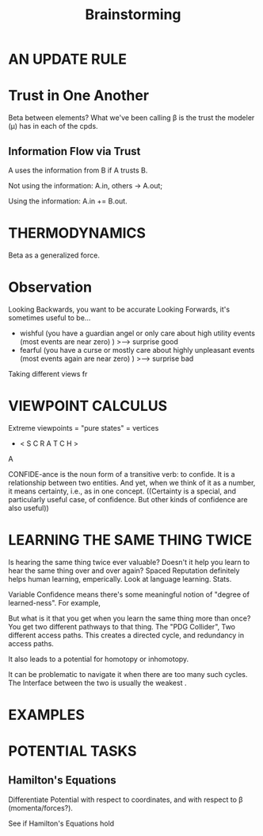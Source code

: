 #+TITLE: Brainstorming


* AN UPDATE RULE
* Trust in One Another
Beta between elements?
What we've been calling \beta is the trust the modeler (\mu) has in each of the cpds.

** Information Flow via Trust
A uses the information from B if A trusts B.

Not using the information:
  A.in, others -> A.out;

Using the information: A.in += B.out.

* THERMODYNAMICS
Beta as a generalized force.


* Observation

Looking Backwards, you want to be accurate
Looking Forwards, it's sometimes useful to be...

 - wishful (you have a guardian angel or only care about high utility events (most events are near zero) )
        >---> surprise good
 - fearful (you have a curse or mostly care about highly unpleasant events (most events again are near zero) )
        >---> surprise bad 

 
Taking different views fr



* VIEWPOINT CALCULUS
Extreme viewpoints = "pure states" = vertices
 
 *  < S C R A T C H >

A 


CONFIDE-ance is the noun form of a transitive verb: to confide.  It is a relationship between two entities. 
And yet, when we think of it as a number, it means certainty, i.e., as in one concept.  
((Certainty is a special, and particularly useful case, of confidence.  But other kinds of confidence are also useful))


* LEARNING THE SAME THING TWICE

Is hearing the same thing twice ever valuable? Doesn't it help you learn to hear the same thing over and over again? Spaced Reputation definitely helps human learning, emperically.  Look at language learning. Stats. 
 
 
 Variable Confidence means there's some meaningful notion of "degree of learned-ness". For example, 
 
 
 But what is it that you get when you learn the same thing  more than once? You get two different pathways to that thing. The "PDG Collider",  Two different access paths. This creates a directed cycle, and redundancy in access paths. 
 
 
It also leads to a potential for homotopy or inhomotopy.


 
It can be problematic to navigate it when there are too many such cycles. 
The Interface between the two is usually the weakest . 
 

* EXAMPLES


* POTENTIAL TASKS

** Hamilton's Equations
Differentiate Potential with respect to coordinates, and with respect to \beta (momenta/forces?).

See if Hamilton's Equations hold
